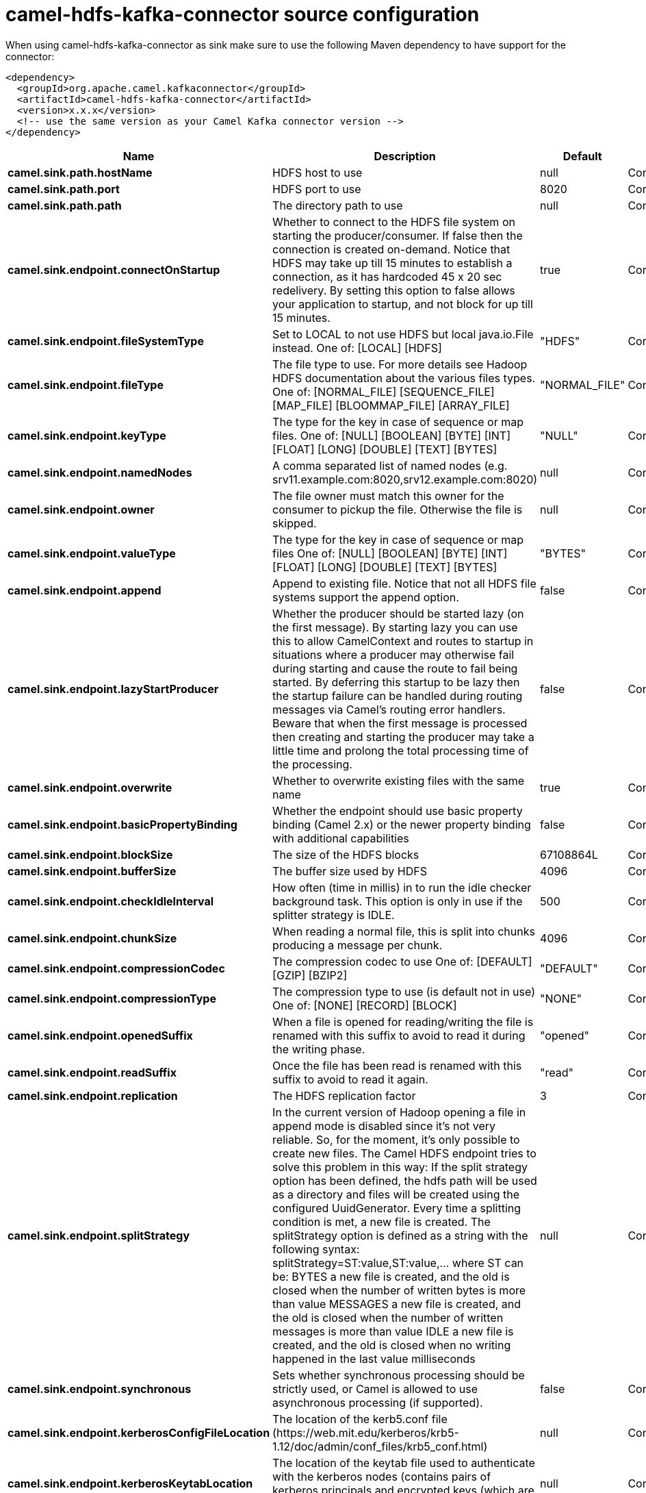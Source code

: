 // kafka-connector options: START
[[camel-hdfs-kafka-connector-source]]
= camel-hdfs-kafka-connector source configuration

When using camel-hdfs-kafka-connector as sink make sure to use the following Maven dependency to have support for the connector:

[source,xml]
----
<dependency>
  <groupId>org.apache.camel.kafkaconnector</groupId>
  <artifactId>camel-hdfs-kafka-connector</artifactId>
  <version>x.x.x</version>
  <!-- use the same version as your Camel Kafka connector version -->
</dependency>
----


[width="100%",cols="2,5,^1,2",options="header"]
|===
| Name | Description | Default | Priority
| *camel.sink.path.hostName* | HDFS host to use | null | ConfigDef.Importance.HIGH
| *camel.sink.path.port* | HDFS port to use | 8020 | ConfigDef.Importance.MEDIUM
| *camel.sink.path.path* | The directory path to use | null | ConfigDef.Importance.HIGH
| *camel.sink.endpoint.connectOnStartup* | Whether to connect to the HDFS file system on starting the producer/consumer. If false then the connection is created on-demand. Notice that HDFS may take up till 15 minutes to establish a connection, as it has hardcoded 45 x 20 sec redelivery. By setting this option to false allows your application to startup, and not block for up till 15 minutes. | true | ConfigDef.Importance.MEDIUM
| *camel.sink.endpoint.fileSystemType* | Set to LOCAL to not use HDFS but local java.io.File instead. One of: [LOCAL] [HDFS] | "HDFS" | ConfigDef.Importance.MEDIUM
| *camel.sink.endpoint.fileType* | The file type to use. For more details see Hadoop HDFS documentation about the various files types. One of: [NORMAL_FILE] [SEQUENCE_FILE] [MAP_FILE] [BLOOMMAP_FILE] [ARRAY_FILE] | "NORMAL_FILE" | ConfigDef.Importance.MEDIUM
| *camel.sink.endpoint.keyType* | The type for the key in case of sequence or map files. One of: [NULL] [BOOLEAN] [BYTE] [INT] [FLOAT] [LONG] [DOUBLE] [TEXT] [BYTES] | "NULL" | ConfigDef.Importance.MEDIUM
| *camel.sink.endpoint.namedNodes* | A comma separated list of named nodes (e.g. srv11.example.com:8020,srv12.example.com:8020) | null | ConfigDef.Importance.MEDIUM
| *camel.sink.endpoint.owner* | The file owner must match this owner for the consumer to pickup the file. Otherwise the file is skipped. | null | ConfigDef.Importance.MEDIUM
| *camel.sink.endpoint.valueType* | The type for the key in case of sequence or map files One of: [NULL] [BOOLEAN] [BYTE] [INT] [FLOAT] [LONG] [DOUBLE] [TEXT] [BYTES] | "BYTES" | ConfigDef.Importance.MEDIUM
| *camel.sink.endpoint.append* | Append to existing file. Notice that not all HDFS file systems support the append option. | false | ConfigDef.Importance.MEDIUM
| *camel.sink.endpoint.lazyStartProducer* | Whether the producer should be started lazy (on the first message). By starting lazy you can use this to allow CamelContext and routes to startup in situations where a producer may otherwise fail during starting and cause the route to fail being started. By deferring this startup to be lazy then the startup failure can be handled during routing messages via Camel's routing error handlers. Beware that when the first message is processed then creating and starting the producer may take a little time and prolong the total processing time of the processing. | false | ConfigDef.Importance.MEDIUM
| *camel.sink.endpoint.overwrite* | Whether to overwrite existing files with the same name | true | ConfigDef.Importance.MEDIUM
| *camel.sink.endpoint.basicPropertyBinding* | Whether the endpoint should use basic property binding (Camel 2.x) or the newer property binding with additional capabilities | false | ConfigDef.Importance.MEDIUM
| *camel.sink.endpoint.blockSize* | The size of the HDFS blocks | 67108864L | ConfigDef.Importance.MEDIUM
| *camel.sink.endpoint.bufferSize* | The buffer size used by HDFS | 4096 | ConfigDef.Importance.MEDIUM
| *camel.sink.endpoint.checkIdleInterval* | How often (time in millis) in to run the idle checker background task. This option is only in use if the splitter strategy is IDLE. | 500 | ConfigDef.Importance.MEDIUM
| *camel.sink.endpoint.chunkSize* | When reading a normal file, this is split into chunks producing a message per chunk. | 4096 | ConfigDef.Importance.MEDIUM
| *camel.sink.endpoint.compressionCodec* | The compression codec to use One of: [DEFAULT] [GZIP] [BZIP2] | "DEFAULT" | ConfigDef.Importance.MEDIUM
| *camel.sink.endpoint.compressionType* | The compression type to use (is default not in use) One of: [NONE] [RECORD] [BLOCK] | "NONE" | ConfigDef.Importance.MEDIUM
| *camel.sink.endpoint.openedSuffix* | When a file is opened for reading/writing the file is renamed with this suffix to avoid to read it during the writing phase. | "opened" | ConfigDef.Importance.MEDIUM
| *camel.sink.endpoint.readSuffix* | Once the file has been read is renamed with this suffix to avoid to read it again. | "read" | ConfigDef.Importance.MEDIUM
| *camel.sink.endpoint.replication* | The HDFS replication factor | 3 | ConfigDef.Importance.MEDIUM
| *camel.sink.endpoint.splitStrategy* | In the current version of Hadoop opening a file in append mode is disabled since it's not very reliable. So, for the moment, it's only possible to create new files. The Camel HDFS endpoint tries to solve this problem in this way: If the split strategy option has been defined, the hdfs path will be used as a directory and files will be created using the configured UuidGenerator. Every time a splitting condition is met, a new file is created. The splitStrategy option is defined as a string with the following syntax: splitStrategy=ST:value,ST:value,... where ST can be: BYTES a new file is created, and the old is closed when the number of written bytes is more than value MESSAGES a new file is created, and the old is closed when the number of written messages is more than value IDLE a new file is created, and the old is closed when no writing happened in the last value milliseconds | null | ConfigDef.Importance.MEDIUM
| *camel.sink.endpoint.synchronous* | Sets whether synchronous processing should be strictly used, or Camel is allowed to use asynchronous processing (if supported). | false | ConfigDef.Importance.MEDIUM
| *camel.sink.endpoint.kerberosConfigFileLocation* | The location of the kerb5.conf file (\https://web.mit.edu/kerberos/krb5-1.12/doc/admin/conf_files/krb5_conf.html) | null | ConfigDef.Importance.MEDIUM
| *camel.sink.endpoint.kerberosKeytabLocation* | The location of the keytab file used to authenticate with the kerberos nodes (contains pairs of kerberos principals and encrypted keys (which are derived from the Kerberos password)) | null | ConfigDef.Importance.MEDIUM
| *camel.sink.endpoint.kerberosUsername* | The username used to authenticate with the kerberos nodes | null | ConfigDef.Importance.MEDIUM
| *camel.component.hdfs.jAASConfiguration* | To use the given configuration for security with JAAS. | null | ConfigDef.Importance.MEDIUM
| *camel.component.hdfs.kerberosConfigFile* | To use kerberos authentication, set the value of the 'java.security.krb5.conf' environment variable to an existing file. If the environment variable is already set, warn if different than the specified parameter | null | ConfigDef.Importance.MEDIUM
| *camel.component.hdfs.lazyStartProducer* | Whether the producer should be started lazy (on the first message). By starting lazy you can use this to allow CamelContext and routes to startup in situations where a producer may otherwise fail during starting and cause the route to fail being started. By deferring this startup to be lazy then the startup failure can be handled during routing messages via Camel's routing error handlers. Beware that when the first message is processed then creating and starting the producer may take a little time and prolong the total processing time of the processing. | false | ConfigDef.Importance.MEDIUM
| *camel.component.hdfs.basicPropertyBinding* | Whether the component should use basic property binding (Camel 2.x) or the newer property binding with additional capabilities | false | ConfigDef.Importance.MEDIUM
|===
// kafka-connector options: END
